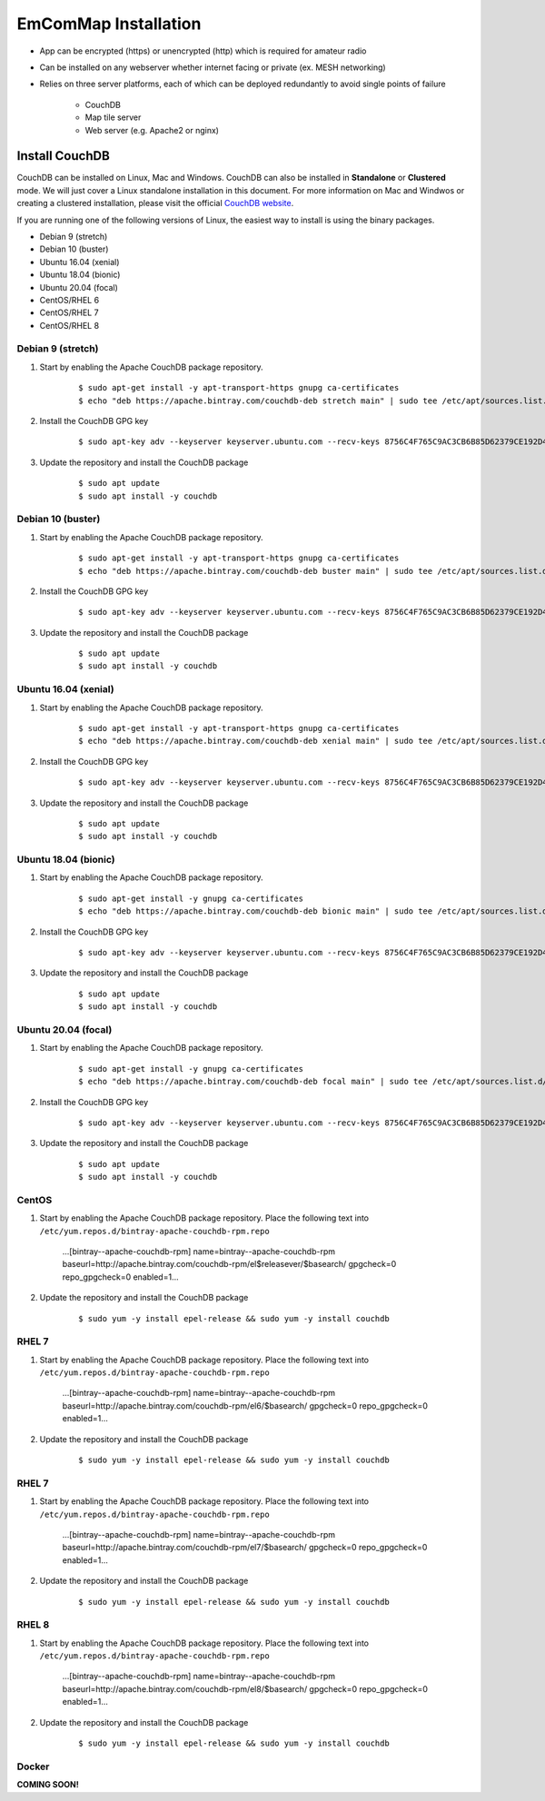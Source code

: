=====================
EmComMap Installation
=====================

* App can be encrypted (https) or unencrypted (http) which is required for amateur radio
* Can be installed on any webserver whether internet facing or private (ex. MESH networking)
* Relies on three server platforms, each of which can be deployed redundantly to avoid single points of failure

    - CouchDB
    - Map tile server
    - Web server (e.g. Apache2 or nginx)


Install CouchDB
---------------

CouchDB can be installed on Linux, Mac and Windows. CouchDB can also be installed in **Standalone** or **Clustered** mode. We will just cover a Linux standalone installation in this document. For more information on Mac and Windwos or creating a clustered installation, please visit the official `CouchDB website <https://couchdb.apache.org>`_.

If you are running one of the following versions of Linux, the easiest way to install is using the binary packages.

* Debian 9 (stretch)
* Debian 10 (buster)
* Ubuntu 16.04 (xenial)
* Ubuntu 18.04 (bionic)
* Ubuntu 20.04 (focal)
* CentOS/RHEL 6
* CentOS/RHEL 7
* CentOS/RHEL 8

Debian 9 (stretch)
++++++++++++++++++

1. Start by enabling the Apache CouchDB package repository.

    ::

    $ sudo apt-get install -y apt-transport-https gnupg ca-certificates
    $ echo "deb https://apache.bintray.com/couchdb-deb stretch main" | sudo tee /etc/apt/sources.list.d/couchdb.list
    
2. Install the CouchDB GPG key

    ::

    $ sudo apt-key adv --keyserver keyserver.ubuntu.com --recv-keys 8756C4F765C9AC3CB6B85D62379CE192D401AB61
    
3. Update the repository and install the CouchDB package

    ::

    $ sudo apt update
    $ sudo apt install -y couchdb

Debian 10 (buster)
++++++++++++++++++

1. Start by enabling the Apache CouchDB package repository.

    ::

    $ sudo apt-get install -y apt-transport-https gnupg ca-certificates
    $ echo "deb https://apache.bintray.com/couchdb-deb buster main" | sudo tee /etc/apt/sources.list.d/couchdb.list
    
2. Install the CouchDB GPG key

    ::

    $ sudo apt-key adv --keyserver keyserver.ubuntu.com --recv-keys 8756C4F765C9AC3CB6B85D62379CE192D401AB61
    
3. Update the repository and install the CouchDB package

    ::

    $ sudo apt update
    $ sudo apt install -y couchdb

Ubuntu 16.04 (xenial)
+++++++++++++++++++++

1. Start by enabling the Apache CouchDB package repository.

    ::

    $ sudo apt-get install -y apt-transport-https gnupg ca-certificates
    $ echo "deb https://apache.bintray.com/couchdb-deb xenial main" | sudo tee /etc/apt/sources.list.d/couchdb.list
    
2. Install the CouchDB GPG key

    ::

    $ sudo apt-key adv --keyserver keyserver.ubuntu.com --recv-keys 8756C4F765C9AC3CB6B85D62379CE192D401AB61
    
3. Update the repository and install the CouchDB package

    ::

    $ sudo apt update
    $ sudo apt install -y couchdb

Ubuntu 18.04 (bionic)
+++++++++++++++++++++

1. Start by enabling the Apache CouchDB package repository.

    ::

    $ sudo apt-get install -y gnupg ca-certificates
    $ echo "deb https://apache.bintray.com/couchdb-deb bionic main" | sudo tee /etc/apt/sources.list.d/couchdb.list
    
2. Install the CouchDB GPG key

    ::

    $ sudo apt-key adv --keyserver keyserver.ubuntu.com --recv-keys 8756C4F765C9AC3CB6B85D62379CE192D401AB61
    
3. Update the repository and install the CouchDB package

    ::

    $ sudo apt update
    $ sudo apt install -y couchdb

Ubuntu 20.04 (focal)
++++++++++++++++++++

1. Start by enabling the Apache CouchDB package repository.

    ::

    $ sudo apt-get install -y gnupg ca-certificates
    $ echo "deb https://apache.bintray.com/couchdb-deb focal main" | sudo tee /etc/apt/sources.list.d/couchdb.list
    
2. Install the CouchDB GPG key

    ::

    $ sudo apt-key adv --keyserver keyserver.ubuntu.com --recv-keys 8756C4F765C9AC3CB6B85D62379CE192D401AB61
    
3. Update the repository and install the CouchDB package

    ::

    $ sudo apt update
    $ sudo apt install -y couchdb

CentOS
++++++

1. Start by enabling the Apache CouchDB package repository. Place the following text into ``/etc/yum.repos.d/bintray-apache-couchdb-rpm.repo``

    ...[bintray--apache-couchdb-rpm]
    name=bintray--apache-couchdb-rpm
    baseurl=http://apache.bintray.com/couchdb-rpm/el$releasever/$basearch/
    gpgcheck=0
    repo_gpgcheck=0
    enabled=1...
    
2. Update the repository and install the CouchDB package

    ::

    $ sudo yum -y install epel-release && sudo yum -y install couchdb
    
RHEL 7
++++++

1. Start by enabling the Apache CouchDB package repository. Place the following text into ``/etc/yum.repos.d/bintray-apache-couchdb-rpm.repo``

    ...[bintray--apache-couchdb-rpm]
    name=bintray--apache-couchdb-rpm
    baseurl=http://apache.bintray.com/couchdb-rpm/el6/$basearch/
    gpgcheck=0
    repo_gpgcheck=0
    enabled=1...
    
2. Update the repository and install the CouchDB package

    ::

    $ sudo yum -y install epel-release && sudo yum -y install couchdb

RHEL 7
++++++

1. Start by enabling the Apache CouchDB package repository. Place the following text into ``/etc/yum.repos.d/bintray-apache-couchdb-rpm.repo``

    ...[bintray--apache-couchdb-rpm]
    name=bintray--apache-couchdb-rpm
    baseurl=http://apache.bintray.com/couchdb-rpm/el7/$basearch/
    gpgcheck=0
    repo_gpgcheck=0
    enabled=1...
    
2. Update the repository and install the CouchDB package

    ::

    $ sudo yum -y install epel-release && sudo yum -y install couchdb

RHEL 8
++++++

1. Start by enabling the Apache CouchDB package repository. Place the following text into ``/etc/yum.repos.d/bintray-apache-couchdb-rpm.repo``

    ...[bintray--apache-couchdb-rpm]
    name=bintray--apache-couchdb-rpm
    baseurl=http://apache.bintray.com/couchdb-rpm/el8/$basearch/
    gpgcheck=0
    repo_gpgcheck=0
    enabled=1...
    
2. Update the repository and install the CouchDB package

    ::

    $ sudo yum -y install epel-release && sudo yum -y install couchdb

Docker
++++++

**COMING SOON!**
